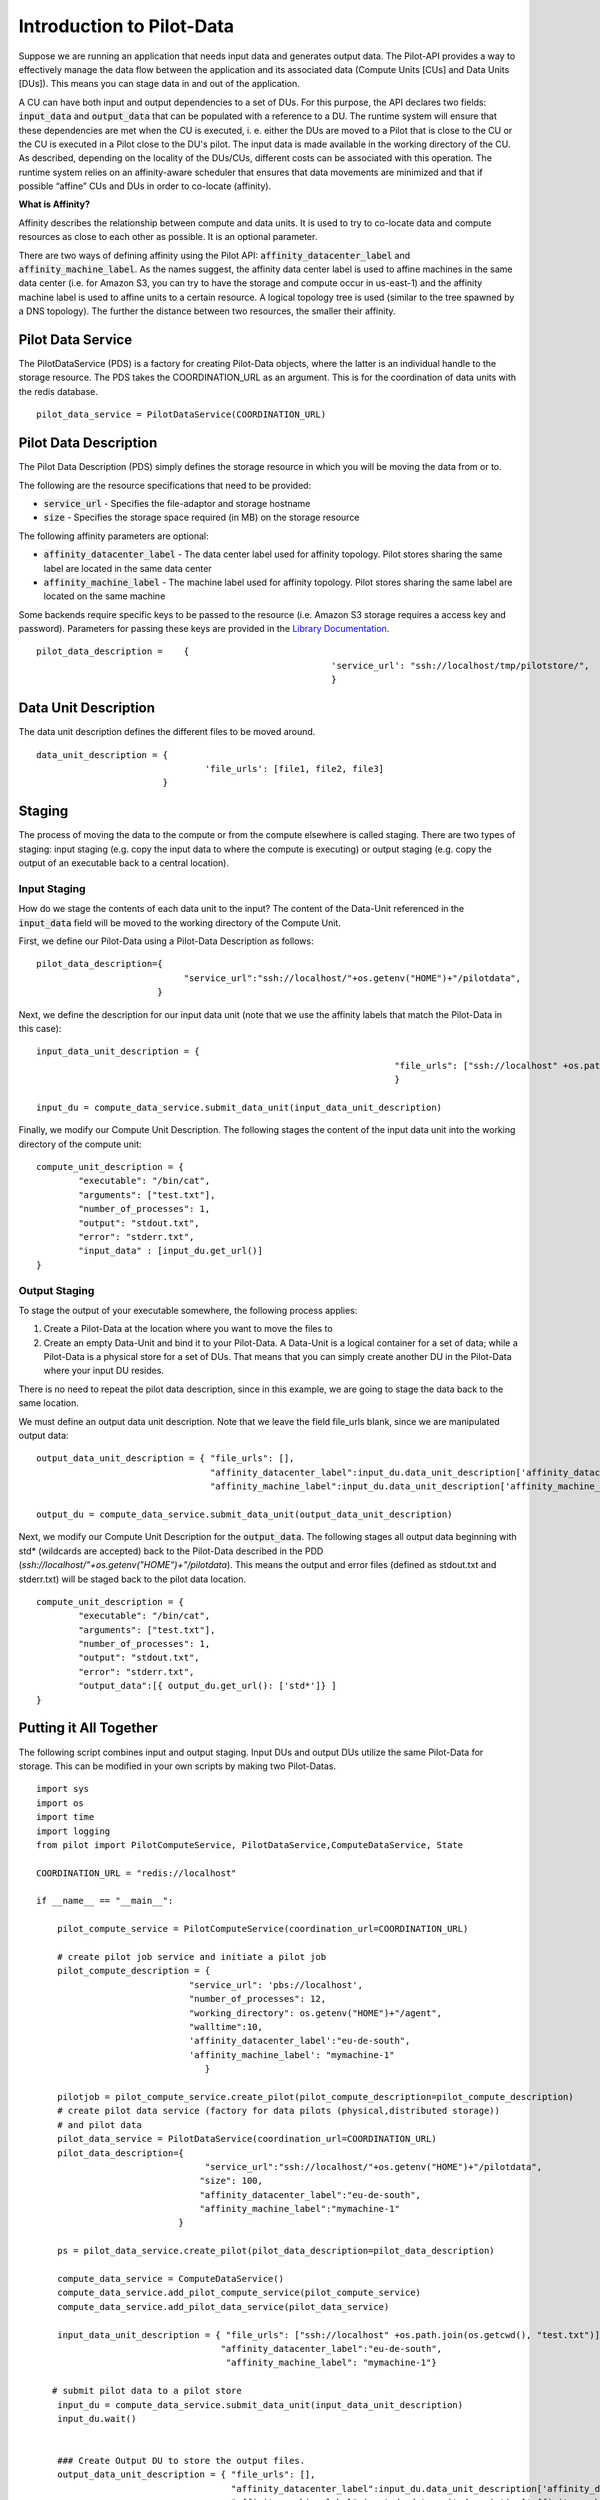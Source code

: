 #############################
Introduction to Pilot-Data
#############################

Suppose we are running an application that needs input data and generates output data. The Pilot-API provides a way to effectively manage the data flow between the application and its associated data (Compute Units [CUs] and Data Units [DUs]). This means you can stage data in and out of the application.

A CU can have both input and output dependencies to a set of DUs. For this purpose, the API declares two fields: :code:`input_data` and :code:`output_data` that can be populated with a reference to a DU. The runtime system will ensure that these dependencies are met when the CU is executed, i. e. either the DUs are moved to a Pilot that is close to the CU or the CU is executed in a Pilot close to the DU's pilot. The input data is made available in the working directory of the CU. As described, depending on the locality of the DUs/CUs, different costs can be associated with this operation. The runtime system relies on an affinity-aware scheduler that ensures that data movements are minimized and that if possible “affine” CUs and DUs in order to co-locate (affinity).

**What is Affinity?**

Affinity describes the relationship between compute and data units. It is used to try to co-locate data and compute resources as close to each other as possible. It is an optional parameter.

There are two ways of defining affinity using the Pilot API: :code:`affinity_datacenter_label` and :code:`affinity_machine_label`. As the names suggest, the affinity data center label is used to affine machines in the same data center (i.e. for Amazon S3, you can try to have the storage and compute occur in us-east-1) and the affinity machine label is used to affine units to a certain resource. A logical topology tree is used (similar to the tree spawned by a DNS topology). The further the distance between two resources, the smaller their affinity.

======================
Pilot Data Service
======================

The PilotDataService (PDS) is a factory for creating Pilot-Data objects, where the latter is an individual handle to the storage resource. The PDS takes the COORDINATION_URL as an argument. This is for the coordination of data units with the redis database. ::

	pilot_data_service = PilotDataService(COORDINATION_URL)

======================
Pilot Data Description
======================

The Pilot Data Description (PDS) simply defines the storage resource in which you will be moving the data from or to. 

The following are the resource specifications that need to be provided:

- :code:`service_url` - Specifies the file-adaptor and storage hostname
- :code:`size` - Specifies the storage space required (in MB) on the storage resource

The following affinity parameters are optional:

- :code:`affinity_datacenter_label` - The data center label used for affinity topology. Pilot stores sharing the same label are located in the same data center 
- :code:`affinity_machine_label` - The machine label used for affinity topology. Pilot stores sharing the same label are located on the same machine

Some backends require specific keys to be passed to the resource (i.e. Amazon S3 storage requires a access key and password). Parameters for passing these keys are provided in the `Library Documentation <../library/index.html>`_.
::

	pilot_data_description =    {
   								'service_url': "ssh://localhost/tmp/pilotstore/",
								}

======================
Data Unit Description
======================

The data unit description defines the different files to be moved around.

::

	data_unit_description = {
       					'file_urls': [file1, file2, file3]        
   	 			} 



======================
Staging
======================

The process of moving the data to the compute or from the compute elsewhere is called staging. There are two types of staging: input staging (e.g. copy the input data to where the compute is executing) or output staging (e.g. copy the output of an executable back to a central location). 

-----------------------
Input Staging
-----------------------

How do we stage the contents of each data unit to the input? The content of the Data-Unit referenced in the :code:`input_data` field will be moved to the working directory of the Compute Unit.

First, we define our Pilot-Data using a Pilot-Data Description as follows::

    pilot_data_description={
                                "service_url":"ssh://localhost/"+os.getenv("HOME")+"/pilotdata",                               
                           }

Next, we define the description for our input data unit (note that we use the affinity labels that match the Pilot-Data in this case)::

    input_data_unit_description = { 
									"file_urls": ["ssh://localhost" +os.path.join(os.getcwd(), "test.txt")],
									}

    input_du = compute_data_service.submit_data_unit(input_data_unit_description)

Finally, we modify our Compute Unit Description. The following stages the content of the input data unit into the working directory of the compute unit::

    compute_unit_description = {
            "executable": "/bin/cat",
            "arguments": ["test.txt"],
            "number_of_processes": 1,
            "output": "stdout.txt",
            "error": "stderr.txt",
            "input_data" : [input_du.get_url()]
    }

-----------------------
Output Staging
-----------------------

To stage the output of your executable somewhere, the following process applies:

#. Create a Pilot-Data at the location where you want to move the files to
#. Create an empty Data-Unit and bind it to your Pilot-Data. A Data-Unit is a logical container for a set of data; while a Pilot-Data is a physical store for a set of DUs. That means that you can simply create another DU in the Pilot-Data where your input DU resides.

There is no need to repeat the pilot data description, since in this example, we are going to stage the data back to the same location.

We must define an output data unit description. Note that we leave the field file_urls blank, since we are manipulated output data::

    output_data_unit_description = { "file_urls": [],
                                     "affinity_datacenter_label":input_du.data_unit_description['affinity_datacenter_label'],
                                     "affinity_machine_label":input_du.data_unit_description['affinity_machine_label']}

    output_du = compute_data_service.submit_data_unit(output_data_unit_description)

Next, we modify our Compute Unit Description for the :code:`output_data`. The following stages all output data beginning with std* (wildcards are accepted) back to the Pilot-Data described in the PDD (*ssh://localhost/"+os.getenv("HOME")+"/pilotdata*). This means the output and error files (defined as stdout.txt and stderr.txt) will be staged back to the pilot data location. ::

    compute_unit_description = {
            "executable": "/bin/cat",
            "arguments": ["test.txt"],
            "number_of_processes": 1,
            "output": "stdout.txt",
            "error": "stderr.txt",
            "output_data":[{ output_du.get_url(): ['std*']} ]
    }

========================
Putting it All Together
========================

The following script combines input and output staging. Input DUs and output DUs utilize the same Pilot-Data for storage. This can be modified in your own scripts by making two Pilot-Datas. ::

	import sys
	import os
	import time
	import logging
	from pilot import PilotComputeService, PilotDataService,ComputeDataService, State

	COORDINATION_URL = "redis://localhost"

	if __name__ == "__main__":

	    pilot_compute_service = PilotComputeService(coordination_url=COORDINATION_URL)

	    # create pilot job service and initiate a pilot job
	    pilot_compute_description = {
        	                     "service_url": 'pbs://localhost',
                	             "number_of_processes": 12,
                        	     "working_directory": os.getenv("HOME")+"/agent",
                            	     "walltime":10,
                             	     'affinity_datacenter_label':"eu-de-south",
                             	     'affinity_machine_label': "mymachine-1"
                             		}

	    pilotjob = pilot_compute_service.create_pilot(pilot_compute_description=pilot_compute_description)
	    # create pilot data service (factory for data pilots (physical,distributed storage))
	    # and pilot data
	    pilot_data_service = PilotDataService(coordination_url=COORDINATION_URL)
	    pilot_data_description={
	                                "service_url":"ssh://localhost/"+os.getenv("HOME")+"/pilotdata",
 	                               "size": 100,
        	                       "affinity_datacenter_label":"eu-de-south",
                                       "affinity_machine_label":"mymachine-1"
                       		   }
   
	    ps = pilot_data_service.create_pilot(pilot_data_description=pilot_data_description)

    	    compute_data_service = ComputeDataService()
    	    compute_data_service.add_pilot_compute_service(pilot_compute_service)
    	    compute_data_service.add_pilot_data_service(pilot_data_service)

	    input_data_unit_description = { "file_urls": ["ssh://localhost" +os.path.join(os.getcwd(), "test.txt")],
         	                           "affinity_datacenter_label":"eu-de-south",
                	                    "affinity_machine_label": "mymachine-1"}

 	   # submit pilot data to a pilot store
	    input_du = compute_data_service.submit_data_unit(input_data_unit_description)
	    input_du.wait()


	    ### Create Output DU to store the output files.
	    output_data_unit_description = { "file_urls": [],
        	                             "affinity_datacenter_label":input_du.data_unit_description['affinity_datacenter_label'],
                	                     "affinity_machine_label":input_du.data_unit_description['affinity_machine_label']}

 	   # submit pilot data to a pilot store
	    output_du = compute_data_service.submit_data_unit(output_data_unit_description)
	    output_du.wait()


	    # start compute unit
	    compute_unit_description = {
        	    "executable": "/bin/cat",
            	    "arguments": ["test.txt"],
            	    "number_of_processes": 1,
            	    "output": "stdout.txt",
            	    "error": "stderr.txt",
            	    "input_data" : [input_du.get_url()], # this stages the content of the data unit to the working directory of the compute unit
            	    "output_data":[{ output_du.get_url(): ['std*']} ]
    	    }

	    compute_unit = compute_data_service.submit_compute_unit(compute_unit_description)

	    logging.debug("Finished setup of PSS and PDS. Waiting for scheduling of PD")
	    compute_data_service.wait()

	    ## export the output files to local directory.
	    output_du.export(os.getcwd())

	    logging.debug("Terminate Pilot Compute/Data Service")
	    compute_data_service.cancel()
	    pilot_data_service.cancel()
	    pilot_compute_service.cancel()

